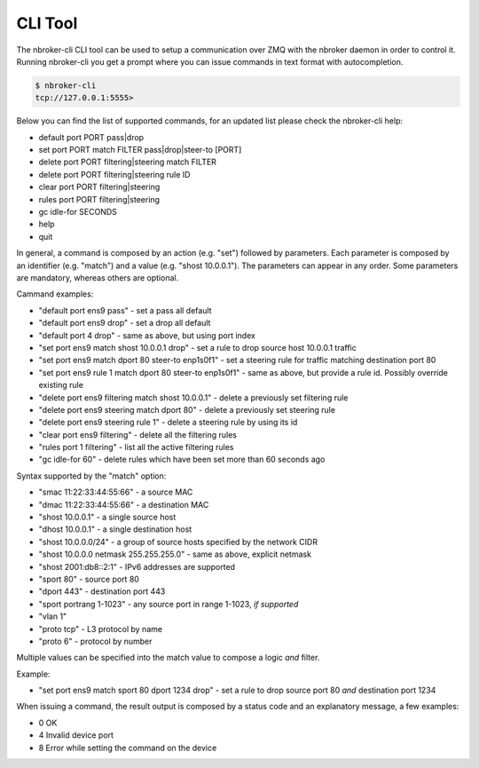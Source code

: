 CLI Tool
========

The nbroker-cli CLI tool can be used to setup a communication over ZMQ with the nbroker daemon in order to control it. Running nbroker-cli you get a prompt where you can issue commands in text format with autocompletion.

.. code-block:: console

   $ nbroker-cli
   tcp://127.0.0.1:5555>

Below you can find the list of supported commands, for an updated list please check the nbroker-cli help:

- default port PORT pass|drop
- set port PORT match FILTER pass|drop|steer-to [PORT]
- delete port PORT filtering|steering match FILTER
- delete port PORT filtering|steering rule ID
- clear port PORT filtering|steering
- rules port PORT filtering|steering
- gc idle-for SECONDS
- help
- quit

In general, a command is composed by an action (e.g. "set") followed by parameters. Each parameter is composed by an identifier (e.g. "match") and a value (e.g. "shost 10.0.0.1"). The parameters can appear in any order. Some parameters are mandatory, whereas others are optional.

Cammand examples:

- "default port ens9 pass" - set a pass all default
- "default port ens9 drop" - set a drop all default
- "default port 4 drop" - same as above, but using port index
- "set port ens9 match shost 10.0.0.1 drop" - set a rule to drop source host 10.0.0.1 traffic
- "set port ens9 match dport 80 steer-to enp1s0f1" - set a steering rule for traffic matching destination port 80
- "set port ens9 rule 1 match dport 80 steer-to enp1s0f1" - same as above, but provide a rule id. Possibly override existing rule
- "delete port ens9 filtering match shost 10.0.0.1" - delete a previously set filtering rule
- "delete port ens9 steering match dport 80" - delete a previously set steering rule
- "delete port ens9 steering rule 1" - delete a steering rule by using its id
- "clear port ens9 filtering" - delete all the filtering rules
- "rules port 1 filtering" - list all the active filtering rules
- "gc idle-for 60" - delete rules which have been set more than 60 seconds ago

Syntax supported by the "match" option:

- "smac 11:22:33:44:55:66" - a source MAC
- "dmac 11:22:33:44:55:66" - a destination MAC
- "shost 10.0.0.1" - a single source host
- "dhost 10.0.0.1" - a single destination host
- "shost 10.0.0.0/24" - a group of source hosts specified by the network CIDR
- "shost 10.0.0.0 netmask 255.255.255.0" - same as above, explicit netmask
- "shost 2001:db8::2:1" - IPv6 addresses are supported
- "sport 80" - source port 80
- "dport 443" - destination port 443
- "sport portrang 1-1023" - any source port in range 1-1023, *if supported*
- "vlan 1"
- "proto tcp" - L3 protocol by name
- "proto 6" - protocol by number

Multiple values can be specified into the match value to compose a logic *and* filter. 

Example:

- "set port ens9 match sport 80 dport 1234 drop" - set a rule to drop source port 80 *and* destination port 1234

When issuing a command, the result output is composed by a status code and an explanatory message, a few examples:

- 0 OK
- 4 Invalid device port
- 8 Error while setting the command on the device

